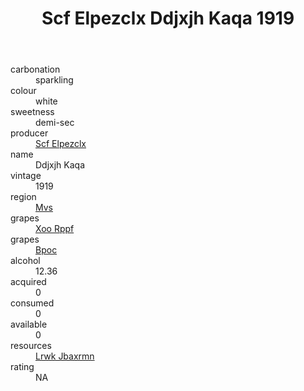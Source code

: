 :PROPERTIES:
:ID:                     5c5276f8-69b6-47f4-9a8c-58e0e6e04332
:END:
#+TITLE: Scf Elpezclx Ddjxjh Kaqa 1919

- carbonation :: sparkling
- colour :: white
- sweetness :: demi-sec
- producer :: [[id:85267b00-1235-4e32-9418-d53c08f6b426][Scf Elpezclx]]
- name :: Ddjxjh Kaqa
- vintage :: 1919
- region :: [[id:70da2ddd-e00b-45ae-9b26-5baf98a94d62][Mvs]]
- grapes :: [[id:4b330cbb-3bc3-4520-af0a-aaa1a7619fa3][Xoo Rppf]]
- grapes :: [[id:3e7e650d-931b-4d4e-9f3d-16d1e2f078c9][Bpoc]]
- alcohol :: 12.36
- acquired :: 0
- consumed :: 0
- available :: 0
- resources :: [[id:a9621b95-966c-4319-8256-6168df5411b3][Lrwk Jbaxrmn]]
- rating :: NA


